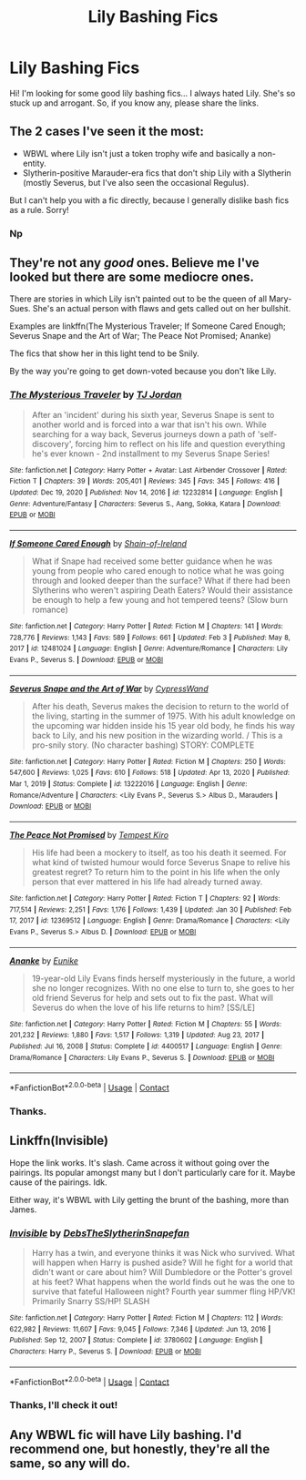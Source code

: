 #+TITLE: Lily Bashing Fics

* Lily Bashing Fics
:PROPERTIES:
:Author: Hermione_Granger_141
:Score: 0
:DateUnix: 1613028697.0
:DateShort: 2021-Feb-11
:FlairText: Request
:END:
Hi! I'm looking for some good lily bashing fics... I always hated Lily. She's so stuck up and arrogant. So, if you know any, please share the links.


** The 2 cases I've seen it the most:

- WBWL where Lily isn't just a token trophy wife and basically a non-entity.
- Slytherin-positive Marauder-era fics that don't ship Lily with a Slytherin (mostly Severus, but I've also seen the occasional Regulus).

But I can't help you with a fic directly, because I generally dislike bash fics as a rule. Sorry!
:PROPERTIES:
:Author: Fredrik1994
:Score: 2
:DateUnix: 1613080964.0
:DateShort: 2021-Feb-12
:END:

*** Np
:PROPERTIES:
:Author: Hermione_Granger_141
:Score: 1
:DateUnix: 1613097002.0
:DateShort: 2021-Feb-12
:END:


** They're not any /good/ ones. Believe me I've looked but there are some mediocre ones.

There are stories in which Lily isn't painted out to be the queen of all Mary-Sues. She's an actual person with flaws and gets called out on her bullshit.

Examples are linkffn(The Mysterious Traveler; If Someone Cared Enough; Severus Snape and the Art of War; The Peace Not Promised; Ananke)

The fics that show her in this light tend to be Snily.

By the way you're going to get down-voted because you don't like Lily.
:PROPERTIES:
:Author: DeDe_at_it_again
:Score: 3
:DateUnix: 1613073567.0
:DateShort: 2021-Feb-11
:END:

*** [[https://www.fanfiction.net/s/12232814/1/][*/The Mysterious Traveler/*]] by [[https://www.fanfiction.net/u/4539146/TJ-Jordan][/TJ Jordan/]]

#+begin_quote
  After an 'incident' during his sixth year, Severus Snape is sent to another world and is forced into a war that isn't his own. While searching for a way back, Severus journeys down a path of 'self-discovery', forcing him to reflect on his life and question everything he's ever known - 2nd installment to my Severus Snape Series!
#+end_quote

^{/Site/:} ^{fanfiction.net} ^{*|*} ^{/Category/:} ^{Harry} ^{Potter} ^{+} ^{Avatar:} ^{Last} ^{Airbender} ^{Crossover} ^{*|*} ^{/Rated/:} ^{Fiction} ^{T} ^{*|*} ^{/Chapters/:} ^{39} ^{*|*} ^{/Words/:} ^{205,401} ^{*|*} ^{/Reviews/:} ^{345} ^{*|*} ^{/Favs/:} ^{345} ^{*|*} ^{/Follows/:} ^{416} ^{*|*} ^{/Updated/:} ^{Dec} ^{19,} ^{2020} ^{*|*} ^{/Published/:} ^{Nov} ^{14,} ^{2016} ^{*|*} ^{/id/:} ^{12232814} ^{*|*} ^{/Language/:} ^{English} ^{*|*} ^{/Genre/:} ^{Adventure/Fantasy} ^{*|*} ^{/Characters/:} ^{Severus} ^{S.,} ^{Aang,} ^{Sokka,} ^{Katara} ^{*|*} ^{/Download/:} ^{[[http://www.ff2ebook.com/old/ffn-bot/index.php?id=12232814&source=ff&filetype=epub][EPUB]]} ^{or} ^{[[http://www.ff2ebook.com/old/ffn-bot/index.php?id=12232814&source=ff&filetype=mobi][MOBI]]}

--------------

[[https://www.fanfiction.net/s/12481024/1/][*/If Someone Cared Enough/*]] by [[https://www.fanfiction.net/u/1659535/Shain-of-Ireland][/Shain-of-Ireland/]]

#+begin_quote
  What if Snape had received some better guidance when he was young from people who cared enough to notice what he was going through and looked deeper than the surface? What if there had been Slytherins who weren't aspiring Death Eaters? Would their assistance be enough to help a few young and hot tempered teens? (Slow burn romance)
#+end_quote

^{/Site/:} ^{fanfiction.net} ^{*|*} ^{/Category/:} ^{Harry} ^{Potter} ^{*|*} ^{/Rated/:} ^{Fiction} ^{M} ^{*|*} ^{/Chapters/:} ^{141} ^{*|*} ^{/Words/:} ^{728,776} ^{*|*} ^{/Reviews/:} ^{1,143} ^{*|*} ^{/Favs/:} ^{589} ^{*|*} ^{/Follows/:} ^{661} ^{*|*} ^{/Updated/:} ^{Feb} ^{3} ^{*|*} ^{/Published/:} ^{May} ^{8,} ^{2017} ^{*|*} ^{/id/:} ^{12481024} ^{*|*} ^{/Language/:} ^{English} ^{*|*} ^{/Genre/:} ^{Adventure/Romance} ^{*|*} ^{/Characters/:} ^{Lily} ^{Evans} ^{P.,} ^{Severus} ^{S.} ^{*|*} ^{/Download/:} ^{[[http://www.ff2ebook.com/old/ffn-bot/index.php?id=12481024&source=ff&filetype=epub][EPUB]]} ^{or} ^{[[http://www.ff2ebook.com/old/ffn-bot/index.php?id=12481024&source=ff&filetype=mobi][MOBI]]}

--------------

[[https://www.fanfiction.net/s/13222016/1/][*/Severus Snape and the Art of War/*]] by [[https://www.fanfiction.net/u/6460126/CypressWand][/CypressWand/]]

#+begin_quote
  After his death, Severus makes the decision to return to the world of the living, starting in the summer of 1975. With his adult knowledge on the upcoming war hidden inside his 15 year old body, he finds his way back to Lily, and his new position in the wizarding world. / This is a pro-snily story. (No character bashing) STORY: COMPLETE
#+end_quote

^{/Site/:} ^{fanfiction.net} ^{*|*} ^{/Category/:} ^{Harry} ^{Potter} ^{*|*} ^{/Rated/:} ^{Fiction} ^{M} ^{*|*} ^{/Chapters/:} ^{250} ^{*|*} ^{/Words/:} ^{547,600} ^{*|*} ^{/Reviews/:} ^{1,025} ^{*|*} ^{/Favs/:} ^{610} ^{*|*} ^{/Follows/:} ^{518} ^{*|*} ^{/Updated/:} ^{Apr} ^{13,} ^{2020} ^{*|*} ^{/Published/:} ^{Mar} ^{1,} ^{2019} ^{*|*} ^{/Status/:} ^{Complete} ^{*|*} ^{/id/:} ^{13222016} ^{*|*} ^{/Language/:} ^{English} ^{*|*} ^{/Genre/:} ^{Romance/Adventure} ^{*|*} ^{/Characters/:} ^{<Lily} ^{Evans} ^{P.,} ^{Severus} ^{S.>} ^{Albus} ^{D.,} ^{Marauders} ^{*|*} ^{/Download/:} ^{[[http://www.ff2ebook.com/old/ffn-bot/index.php?id=13222016&source=ff&filetype=epub][EPUB]]} ^{or} ^{[[http://www.ff2ebook.com/old/ffn-bot/index.php?id=13222016&source=ff&filetype=mobi][MOBI]]}

--------------

[[https://www.fanfiction.net/s/12369512/1/][*/The Peace Not Promised/*]] by [[https://www.fanfiction.net/u/812247/Tempest-Kiro][/Tempest Kiro/]]

#+begin_quote
  His life had been a mockery to itself, as too his death it seemed. For what kind of twisted humour would force Severus Snape to relive his greatest regret? To return him to the point in his life when the only person that ever mattered in his life had already turned away.
#+end_quote

^{/Site/:} ^{fanfiction.net} ^{*|*} ^{/Category/:} ^{Harry} ^{Potter} ^{*|*} ^{/Rated/:} ^{Fiction} ^{T} ^{*|*} ^{/Chapters/:} ^{92} ^{*|*} ^{/Words/:} ^{717,514} ^{*|*} ^{/Reviews/:} ^{2,251} ^{*|*} ^{/Favs/:} ^{1,176} ^{*|*} ^{/Follows/:} ^{1,439} ^{*|*} ^{/Updated/:} ^{Jan} ^{30} ^{*|*} ^{/Published/:} ^{Feb} ^{17,} ^{2017} ^{*|*} ^{/id/:} ^{12369512} ^{*|*} ^{/Language/:} ^{English} ^{*|*} ^{/Genre/:} ^{Drama/Romance} ^{*|*} ^{/Characters/:} ^{<Lily} ^{Evans} ^{P.,} ^{Severus} ^{S.>} ^{Albus} ^{D.} ^{*|*} ^{/Download/:} ^{[[http://www.ff2ebook.com/old/ffn-bot/index.php?id=12369512&source=ff&filetype=epub][EPUB]]} ^{or} ^{[[http://www.ff2ebook.com/old/ffn-bot/index.php?id=12369512&source=ff&filetype=mobi][MOBI]]}

--------------

[[https://www.fanfiction.net/s/4400517/1/][*/Ananke/*]] by [[https://www.fanfiction.net/u/220839/Eunike][/Eunike/]]

#+begin_quote
  19-year-old Lily Evans finds herself mysteriously in the future, a world she no longer recognizes. With no one else to turn to, she goes to her old friend Severus for help and sets out to fix the past. What will Severus do when the love of his life returns to him? [SS/LE]
#+end_quote

^{/Site/:} ^{fanfiction.net} ^{*|*} ^{/Category/:} ^{Harry} ^{Potter} ^{*|*} ^{/Rated/:} ^{Fiction} ^{M} ^{*|*} ^{/Chapters/:} ^{55} ^{*|*} ^{/Words/:} ^{201,232} ^{*|*} ^{/Reviews/:} ^{1,880} ^{*|*} ^{/Favs/:} ^{1,517} ^{*|*} ^{/Follows/:} ^{1,319} ^{*|*} ^{/Updated/:} ^{Aug} ^{23,} ^{2017} ^{*|*} ^{/Published/:} ^{Jul} ^{16,} ^{2008} ^{*|*} ^{/Status/:} ^{Complete} ^{*|*} ^{/id/:} ^{4400517} ^{*|*} ^{/Language/:} ^{English} ^{*|*} ^{/Genre/:} ^{Drama/Romance} ^{*|*} ^{/Characters/:} ^{Lily} ^{Evans} ^{P.,} ^{Severus} ^{S.} ^{*|*} ^{/Download/:} ^{[[http://www.ff2ebook.com/old/ffn-bot/index.php?id=4400517&source=ff&filetype=epub][EPUB]]} ^{or} ^{[[http://www.ff2ebook.com/old/ffn-bot/index.php?id=4400517&source=ff&filetype=mobi][MOBI]]}

--------------

*FanfictionBot*^{2.0.0-beta} | [[https://github.com/FanfictionBot/reddit-ffn-bot/wiki/Usage][Usage]] | [[https://www.reddit.com/message/compose?to=tusing][Contact]]
:PROPERTIES:
:Author: FanfictionBot
:Score: 1
:DateUnix: 1613073643.0
:DateShort: 2021-Feb-11
:END:


*** Thanks.
:PROPERTIES:
:Author: Hermione_Granger_141
:Score: 1
:DateUnix: 1613097064.0
:DateShort: 2021-Feb-12
:END:


** Linkffn(Invisible)

Hope the link works. It's slash. Came across it without going over the pairings. Its popular amongst many but I don't particularly care for it. Maybe cause of the pairings. Idk.

Either way, it's WBWL with Lily getting the brunt of the bashing, more than James.
:PROPERTIES:
:Author: Snoo-31074
:Score: 1
:DateUnix: 1613088064.0
:DateShort: 2021-Feb-12
:END:

*** [[https://www.fanfiction.net/s/3780602/1/][*/Invisible/*]] by [[https://www.fanfiction.net/u/1304480/DebsTheSlytherinSnapefan][/DebsTheSlytherinSnapefan/]]

#+begin_quote
  Harry has a twin, and everyone thinks it was Nick who survived. What will happen when Harry is pushed aside? Will he fight for a world that didn't want or care about him? Will Dumbledore or the Potter's grovel at his feet? What happens when the world finds out he was the one to survive that fateful Halloween night? Fourth year summer fling HP/VK! Primarily Snarry SS/HP! SLASH
#+end_quote

^{/Site/:} ^{fanfiction.net} ^{*|*} ^{/Category/:} ^{Harry} ^{Potter} ^{*|*} ^{/Rated/:} ^{Fiction} ^{M} ^{*|*} ^{/Chapters/:} ^{112} ^{*|*} ^{/Words/:} ^{622,982} ^{*|*} ^{/Reviews/:} ^{11,607} ^{*|*} ^{/Favs/:} ^{9,045} ^{*|*} ^{/Follows/:} ^{7,346} ^{*|*} ^{/Updated/:} ^{Jun} ^{13,} ^{2016} ^{*|*} ^{/Published/:} ^{Sep} ^{12,} ^{2007} ^{*|*} ^{/Status/:} ^{Complete} ^{*|*} ^{/id/:} ^{3780602} ^{*|*} ^{/Language/:} ^{English} ^{*|*} ^{/Characters/:} ^{Harry} ^{P.,} ^{Severus} ^{S.} ^{*|*} ^{/Download/:} ^{[[http://www.ff2ebook.com/old/ffn-bot/index.php?id=3780602&source=ff&filetype=epub][EPUB]]} ^{or} ^{[[http://www.ff2ebook.com/old/ffn-bot/index.php?id=3780602&source=ff&filetype=mobi][MOBI]]}

--------------

*FanfictionBot*^{2.0.0-beta} | [[https://github.com/FanfictionBot/reddit-ffn-bot/wiki/Usage][Usage]] | [[https://www.reddit.com/message/compose?to=tusing][Contact]]
:PROPERTIES:
:Author: FanfictionBot
:Score: 1
:DateUnix: 1613088092.0
:DateShort: 2021-Feb-12
:END:


*** Thanks, I'll check it out!
:PROPERTIES:
:Author: Hermione_Granger_141
:Score: 1
:DateUnix: 1613096908.0
:DateShort: 2021-Feb-12
:END:


** Any WBWL fic will have Lily bashing. I'd recommend one, but honestly, they're all the same, so any will do.
:PROPERTIES:
:Author: GDenthusiast
:Score: 1
:DateUnix: 1613077479.0
:DateShort: 2021-Feb-12
:END:
